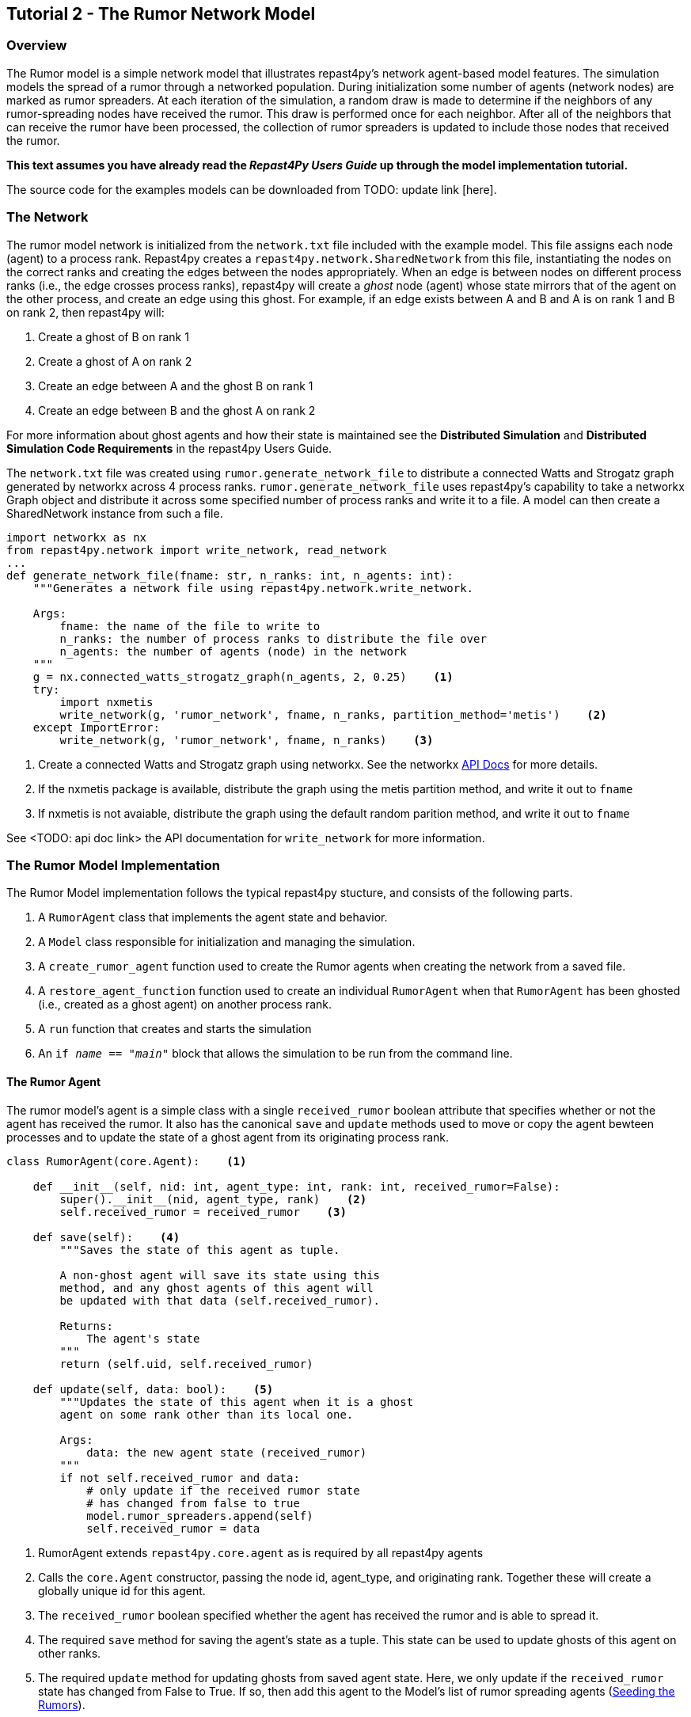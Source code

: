 == Tutorial 2 - The Rumor Network Model

=== Overview
The Rumor model is a simple network model that illustrates repast4py's network 
agent-based model features. The simulation models the spread of a rumor through a networked population.
During initialization some number of agents (network nodes) are marked as rumor spreaders. At each iteration of the simulation, a random draw is made to determine if the neighbors of any rumor-spreading nodes have received the rumor. This draw is performed once for each neighbor. After all of the neighbors that can receive the rumor have been processed, the collection of rumor spreaders is updated
to include those nodes that received the rumor.

*This text assumes you have already read the _Repast4Py Users Guide_ up through the
model implementation tutorial.*

The source code for the examples models can be downloaded from TODO: update link [here].

=== The Network
The rumor model network is initialized from the `network.txt` file included with the example model.
This file assigns each
node (agent) to a process rank. Repast4py creates a `repast4py.network.SharedNetwork`
from this file, instantiating the nodes on the correct ranks and creating the edges between
the nodes appropriately. When an edge is between nodes on different process ranks (i.e., the
edge crosses process ranks), repast4py will create a _ghost_ node (agent) whose state mirrors that
of the agent on the other process, and create an edge using this ghost. For example, if an edge exists between A and B and A is on rank 1 and B on rank 2, then
repast4py will:

1. Create a ghost of B on rank 1
2. Create a ghost of A on rank 2
3. Create an edge between A and the ghost B on rank 1
4. Create an edge between B and the ghost A on rank 2

For more information about ghost agents and how their state is maintained see the *Distributed Simulation* and
*Distributed Simulation Code Requirements* in the repast4py Users Guide.

The `network.txt` file was created using `rumor.generate_network_file` to distribute a
connected Watts and Strogatz graph generated by networkx across 4 process ranks. `rumor.generate_network_file`
uses repast4py's capability to take a networkx Graph object and distribute it across some specified number of 
process ranks and write it to a file. A model can then create a SharedNetwork instance from such a file.

[source,python,numbered]
----
import networkx as nx
from repast4py.network import write_network, read_network
...
def generate_network_file(fname: str, n_ranks: int, n_agents: int):
    """Generates a network file using repast4py.network.write_network.

    Args:
        fname: the name of the file to write to
        n_ranks: the number of process ranks to distribute the file over
        n_agents: the number of agents (node) in the network
    """
    g = nx.connected_watts_strogatz_graph(n_agents, 2, 0.25)    <1>
    try:
        import nxmetis
        write_network(g, 'rumor_network', fname, n_ranks, partition_method='metis')    <2>
    except ImportError:
        write_network(g, 'rumor_network', fname, n_ranks)    <3>
----
<1> Create a connected Watts and Strogatz graph using networkx. See the networkx https://networkx.org/documentation/stable/reference/generated/networkx.generators.random_graphs.connected_watts_strogatz_graph.html[API Docs] for more details.
<2> If the nxmetis package is available, distribute the graph using the metis partition method,
and write it out to `fname`
<3> If nxmetis is not avaiable, distribute the graph using the default random parition method,
and write it out to `fname`

See <TODO: api doc link> the API documentation for `write_network` for more information.

=== The Rumor Model Implementation
The Rumor Model implementation follows the typical repast4py stucture, and consists of the following parts.

1. A `RumorAgent` class that implements the agent state and behavior.
2. A `Model` class responsible for initialization and managing the simulation.
3. A `create_rumor_agent` function used to create the Rumor agents when creating the
network from a saved file.
4. A `restore_agent_function` function used to create an individual `RumorAgent` when that
`RumorAgent` has been ghosted (i.e., created as a ghost agent) on another process rank.
5. A `run` function that creates and starts the simulation
6. An `if __name__ == "__main__"` block that allows the simulation to be run
from the command line.

==== The Rumor Agent
The rumor model's agent is a simple class with a single `received_rumor` boolean attribute that
specifies whether or not the agent has received the rumor. It also has the canonical `save` and
`update` methods used to move or copy the agent bewteen processes and to update the state of a
ghost agent from its originating process rank.

[source,python,numbered]
----
class RumorAgent(core.Agent):    <1>

    def __init__(self, nid: int, agent_type: int, rank: int, received_rumor=False):
        super().__init__(nid, agent_type, rank)    <2>
        self.received_rumor = received_rumor    <3>

    def save(self):    <4>
        """Saves the state of this agent as tuple.

        A non-ghost agent will save its state using this
        method, and any ghost agents of this agent will
        be updated with that data (self.received_rumor).

        Returns:
            The agent's state
        """
        return (self.uid, self.received_rumor)

    def update(self, data: bool):    <5>
        """Updates the state of this agent when it is a ghost
        agent on some rank other than its local one.

        Args:
            data: the new agent state (received_rumor)
        """
        if not self.received_rumor and data:
            # only update if the received rumor state
            # has changed from false to true
            model.rumor_spreaders.append(self)
            self.received_rumor = data
----
<1> RumorAgent extends `repast4py.core.agent` as is required by all repast4py agents
<2> Calls the `core.Agent` constructor, passing the node id, agent_type, and originating rank.
Together these will create a globally unique id for this agent.
<3> The `received_rumor` boolean specified whether the agent has received the rumor
and is able to spread it.
<4> The required `save` method for saving the agent's state as a tuple. This state
can be used to update ghosts of this agent on other ranks.
<5> The required `update` method for updating ghosts from saved agent state. Here,
we only update if the `received_rumor` state has changed from False to True. If so,
then add this agent to the Model's list of rumor spreading agents (<<_seeding_the_rumors>>). 

==== The Model Class
The Model class encapsulates the simulation, and is responsible for initialization: scheduling events, creating agents and the network, and logging. In addition, the scheduled events
that drive the simulation forward are methods of the model class. 

In the `Model` constructor, we create the simulation schedule, 
the network, seed the network the rumors, and initialize the _loggers_ that
we use to log the rumour counts to a file.

===== Scheduling Events
The SharedScheduledRunner class encapsulates a dynamic schedule of executable events shared and
synchronized across processes. Events are added to the scheduled for execution at a particular _tick_.
The first valid tick is 0. Events will be executed in tick order, earliest before latest. Events
scheduled for the same tick will be executed in the order in which they
were added. If during the execution of a tick, an event is scheduled
before the executing tick (i.e., scheduled to occur in the past) then
that event is ignored. The scheduled is synchronized across process ranks
by determining the global cross-process minimum next scheduled even time, and executing events
for that time. In this way, no schedule runs ahead of any other. In practice an
event is no-argument function or method.

[source,python,numbered]
----
from repast4py import core, random, schedule, logging, parameters
...
class Model:

    def __init__(self, comm, params):
        self.runner = schedule.init_schedule_runner(comm)    <1>
        self.runner.schedule_repeating_event(1, 1, self.step)    <2>
        self.runner.schedule_stop(params['stop.at'])    <3>
        self.runner.schedule_end_event(self.at_end)    <4>
        ...
----
<1> Before any events can be scheduled, the schedule runner must be initialized.
<2> Repeating events are scheduled with `schedule.repeating_event`. The first argument
is the start tick, and the second is the frequency to repeat at. This schedules `Model.step`
on this instance of the model to execute starting at tick 1 and then every tick thereafter. 
<3> `schedule_stop` schedules the tick at which the simulation should stop. At this tick,
events will no longer be popped off the schedule and executed.
<4> `schedule_end_event` can be used to schedule methods that perform some sort of 
_clean up_ type operation when the simulation ends, closing a log file, for example.
This is called when at the time of simulation stop as specified with `schedule_stop`.

TIP: Once the default scheduler runner has been initialized with `schedule.init_schedule_runner`, you can get a reference to it with `schedule.runner()`. See the schedule model API documentation for
more information on different ways to schedule events (methods and functions).

IMPORTANT: A simulation stopping time must be set with `schedule_stop`. Without a stopping time
the simulation will continue to run, seeming to hang if there are no events to execute, or
continuing to execute any scheduled events without stopping. The stopping time does not
need to be set during initialization, but can be set during a simulation run when a
stopping condition is reached, for example.

===== Creating the Network
As described in <<_the_network>> the rumor model network is initialized
from a file. The `repast4py.network.read_network` function reads this
file and creates a SharedNetwork instance from the network description
in the file.

[source,python,numbered]
----
fpath = params['network_file']    <1>
self.context = ctx.SharedContext(comm)    <2>
read_network(fpath, self.context, create_rumor_agent, restore_agent)    <3>
self.net = self.context.get_projection('rumor_network')    <4>
----
<1> Get the path to the file describing the network from the parameters dictionary.
<2> Create a context to hold the agents and the network projection.
<3> Create the network from the named file, using the `create_rumor_agent`, and
`restore_agent` functions to create the agents and their necessary ghosts (<<_creating_and_restoring_rumoragents>>). The created network is added to the 
specified context.
<4> Get a reference to the named network from the context. The network
input file specifies the network name on its first line.

===== Seeding the Rumors
We seed the network with some initial rumor spreaders by selecting some parameterized number of
agents and setting their `received_rumor` attribute to True. These agents
are added the Model's list of rumor spreaders.

[source,python,numbered]
----
def __init__(self, comm, params):
    ...
    self.rumor_spreaders = []
    self.rank = comm.Get_rank()
    self._seed_rumor(params['initial_rumor_count'], comm)
----

The `seed_rumor` function uses MPI's Scatter function to send
each rank the number of agents to initialize as rumor spreaders. 
An MPI4Py scatter call takes a collection or array of values created on 
one rank (the root rank) and sends the _ith_ element
of that collection or array to rank _i_. So for example,
rank 0 gets the _0th_ element, rank 1 gets the _first_, and
so on. In `seed_rumor`, we use a numpy array of ints as the array
to scatter and the _ith_ element of the array is the number of rumor
spreaders to initialize on rank _i_.

[source,python,numbered]
----
def _seed_rumor(self, init_rumor_count: int, comm):
    world_size = comm.Get_size()    <1>
    # np array of world size, the value of i'th element of the array
    # is the number of rumors to seed on rank i.
    rumor_counts = np.zeros(world_size, np.int32)    <2>
    if (self.rank == 0):    <3>
        for _ in range(init_rumor_count):
            idx = random.default_rng.integers(0, high=world_size)
            rumor_counts[idx] += 1

    rumor_count = np.empty(1, dtype=np.int32)    <4>
    comm.Scatter(rumor_counts, rumor_count, root=0)     <5>

    for agent in self.context.agents(count=rumor_count[0], shuffle=True):    <6>
        agent.received_rumor = True
        self.rumor_spreaders.append(agent)
----
<1> Get the total number of ranks over which the simulation is distributed.
<2> Initialize a numpy array of `world_size` with zeros. `rumor_counts` 
will hold the number of initial rumor spreaders for each rank.
<3> If this Model's rank is 0, then randomly select an index into the
`rumor_counts` array, and increment the value at that index by one. Do
this for a number of times equal to the initial number of rumors to seed.
<4> Create an empty array of size 1 to receive the number of rumors
from the Scatter call.
<5> Scatter the values in `rumor_counts` from root rank 0 into the `rumor_count`
array on all the ranks. `rumor_count` now holds the number of initial
rumor spreaders assigned to the current rank.
<6> Using the `SharedContext.agents` method, get an iterator over a number of agents equal to 
`rumor_count` at random (`shuffle=True`). Set each one of those agent's `received_rumor`
attribute to True, and add each one to the Model's `rumor_spreaders` list.

TIP: Using MPI4Py's Scatter in this way is a useful method for 
randomly dividing up some total initiailization value among ranks. In
the RumorModel, we tell each rank to initialize some number of rumor spreaders where
the total of all these values is the number of initial rumor spreaders
specified by the input parameter.

===== Logging
Logging refers to gathering simulation output data and writing it to a file. There are
two types of logging supported by repast4py.

1. Tabular logging in which the user supplies a row values to be logged, and repast4py 
concatenates these rows across processes and writes them to a file. This is useful
for logging events and individual agent attributes. See the `repast4py.logging.TabularLogger`
API for more information.

2. Reducing-type logging where the user supplies the aggregate values to be logged
in the form of a Python `dataclasses.dataclass` and repast4py performs a cross-process
reduce-type operation on those values. In this type of logging, the user creates a _logger_
that is responsible for logging a Python `dataclass` field's or fields' value, and performing 
the reduction 
operation on the field(s). These loggers are then added to
a `logging.ReducingDataSet`. Calling `logging.ReducingDataSet.log(tick)` will log the
current value of the dataclass fields in the loggers and perform the cross-process
reduction. See the `logging` module API for more information.

The Rumor Model uses the second of these log types. The dataclass that we log records
the total number of rumor spreaders and the number of new rumor spreaders added during
a tick.

[source,python,numbered]
----
@dataclass
class RumorCounts:
    total_rumor_spreaders: int
    new_rumor_spreaders: int
----

[source,python,numbered]
----
def __init__(self, comm, params):
    ...

    rumored_count = len(self.rumor_spreaders)    <1>
    self.counts = RumorCounts(rumored_count, rumored_count)    <2>
    loggers = logging.create_loggers(self.counts, op=MPI.SUM, rank=self.rank)    <3>
    self.data_set = logging.ReducingDataSet(loggers, MPI.COMM_WORLD, 
                                            params['counts_file'])    <4>
    self.data_set.log(0)    <5>
----
<1> Get the current number of rumor spreaders immediately after rumor seeding.
<2> Create the RumorCount instance, setting the `total_rumor_spreaders` and `new_rumor_spreaders`
to the current number of rumor spreaders.
<3> Create a list of loggers that use `self.counts` as the source of the data to log,
and that peforms a cross process rank summation of that data. The `names` argument is not 
specified, so the `RumorCount` field names will be used as column headers.
<4> Create a `logging.ReducingDataSet` from the list loggers where `params['counts_file]`
is the name of the file to log to.
<5> Log the initial (_tick 0_) values from `self.counts`.

===== Scheduled Methods
In <<_scheduling_events>> we saw how to schedule events that repeat and that execute
when the simulation ends. In practice, the events to be scheduled are methods in the
model class. The methods are called according to how they are scheduled, driving the
simulation forward. The `step` method is scheduled to execute starting
at tick 1 and then every tick thereafter. It is in the step method that the rumor spreading
is implemented. The implemention is a nested loop that iterates through all the network neighbors
of each rumor spreader. If the network neighbor has not yet received a rumor, is local
to the current rank, and the draw against the probability of a rumor spreading is successful then
we set the neighbors received_rumor attribute to True, and ultimately add it to the 
Model's list of rumor spreaders.

NOTE: Each `repast4py.network.SharedNetwork` instance contains a reference to a `networkx.
Graph` instance named `graph`. Use `graph` for any network queries that do not change the
structure of the network. For example, `graph.neighbors(n)` will return the network neighbors
of agent n. See the https://networkx.org/documentation/stable/reference/index.html[networkx API documentation] for more info.

[source,python,numbered]
----
def step(self):
    new_rumor_spreaders = []    <1>
    rng = random.default_rng
    for agent in self.rumor_spreaders:    <2>
        for ngh in self.net.graph.neighbors(agent):
            if not ngh.received_rumor and ngh.local_rank == self.rank  \
               and rng.uniform() <= self.rumor_prob:
                ngh.received_rumor = True
                new_rumor_spreaders.append(ngh)

    self.rumor_spreaders += new_rumor_spreaders    <3>
    self.counts.total_rumor_spreaders = len(self.rumor_spreaders)    <4>
    self.counts.new_rumor_spreaders = len(new_rumor_spreaders)    <5>
    self.data_set.log(self.runner.schedule.tick)    <6>

    self.context.synchronize(restore_agent)    <7>
----
<1> Create a list to hold any new rumor speaders, i.e., agents whose `received_rumor` attribute
is set to True during this iteration.
<2> For each rumor spreader, iterate through all its network neighbors. If the network neighbor
has not yet received a rumor, is local to the current rank, and the draw against 
the probability of a rumor spreading is successful then we set the neighbors received_rumor 
attribute to True, and add it to the list of new rumor spreaders. 
<3> Add the new rumor spreaders to the list of current rumor spreaders.
<4> Set the total number of rumor spreaders on the `self.counts` log.
<5> Set the new number of rumor spreaders on the `self.counts` log.
<6> Log the `self.count` values for the current tick.
<7> Synchronize the model state across all ranks. This will update all
the ghost agent state, calling `RumorAgent.update` on the ghost agents.

NOTE: The list of rumor spreaders (`rumor_spreaders`) can contain ghost agents. As we saw in
<<_the_rumor_agent>> `RumorAgent.update` is called to update the state of ghost agents. If
the update changes the `received_rumor` attribute to True, then that ghost agent is added to
the Model's list of rumor spreaders.

IMPORTANT: Never update the state of a ghost agent. A ghost agent is a mirror of an agent local
to some other process. The ghost agent's state will be updated from that local source agent
during the `synchronize` call overwriting any changes. The Rumor Model checks if the local rank
of a rumor spreader's network neighbor is the current rank (`ngh.local_rank == self.rank`)
before updating the neighbors state in order to avoid update ghost state.

The final event (`self.runner.schedule_end_event(self.at_end)`) is scheduled to call
`Model.at_end` when the simulation ends. This method closes the logging data set, 
insuring that any remaining unwriten data is writen out. 

[source,python,numbered]
----
def at_end(self):
    self.data_set.close()
----

IMPORTANT: Do not forget to call `close` on your logging class instances when the simulation ends.

==== Creating and Restoring RumorAgents
RumorAgents are created during the `read_network` call in the `Model`
constructor. 

[source,python,numbered]
----
read_network(fpath, self.context, create_rumor_agent, restore_agent)
----

There, as part of creating the network, the nodes (i.e., agents)
of that network are also created. Each rank creates the nodes that are assigned to
it using the passed in `create_rumor_agent` function.

[source,python,numbered]
----
def create_rumor_agent(nid, agent_type, rank, **kwargs):    <1>
    return RumorAgent(nid, agent_type, rank)
----
<1> The nid, agent_type, and rank arguments are read from the network
input file and passed to this function. See the `repast4py.network.read_network`
API documentation for more info. TODO: API Link.


As described in <<_the_network>>, when an edge links two nodes
on different ranks, repast4py will create _ghost agents_ as necessary and
create an edge between the ghosts and the local agents. The `restore_agent` function is 
used to create the ghost on the rank it is ghosted to, using the state from 
the source agents `save` method.

[source,python,numbered]
----
def restore_agent(agent_data):    <1>
    uid = agent_data[0]
    return RumorAgent(uid[0], uid[1], uid[2], agent_data[1])
----
<1> `agent_data` is the tuple produced by an agent's `save` method.

==== Running the Simulation

The simulation is run from the command line. Assuming you are in the 
examples/rumor directory.

`mpirun -n 4 python rumor.py rumor_model.yaml`

Here we are running the simulation with 4 process ranks and the model input parameters are
in the `rumor_model.yaml` file.

An `if __name__ == '__main__'` code block is used to parse the input parameters and
run the simulation. Within that, utility functions in the `repast4py.parameters` module 
parse both the command line and model input parameter files

[source,python,numbered]
----
if __name__ == "__main__":
    parser = parameters.create_args_parser()    <1>
    args = parser.parse_args()   <2>
    params = parameters.init_params(args.parameters_file, args.parameters)    <3>
    run(params)
----
<1> Creates the default command line argument parser.
<2> Parse the command line into its arguments using that default parser
<3> Create the model input parameters dictionary from those arguments using
`parameters.init_params`.

The default command line parser created with `parameters.create_args_parser` accepts
a path to a yaml format parameters input file, and a json format dictionary string
that will override parameters in the parameters file.

```
$ python examples/rndwalk/rndwalk.py -h
usage: rumor.py [-h] parameters_file [parameters]

positional arguments:
  parameters_file  parameters file (yaml format)
  parameters       json parameters string

optional arguments:
  -h, --help       show this help message and exit
```

`parameters.init_params` takes the parameters file and the json string and creates a dictionary
of model input parameters whose keys are the parameter names and values are the parameter values.

If the parameters file or the json input contains a parameter named `random.seed`,
the default random number generator (i.e., `repast4py.random.default_rng`) is initialized
with that seed. See the `repast4py.parameters` API documenation for more information.

Lastly we have a simple `run` function that creates the `Model` class and calls its
`start` method which starts the simulation by starting schedule execution. This `run` function is called
in the `if __name__ == '__main__'` code block.

[source,python,numbered]
----
def run(params: Dict):
    model = Model(MPI.COMM_WORLD, params)
    model.start()

class Model:

    def start(self):
        self.runner.execute()    <1>
----
<1> Start the simulation by executing the schedule which
calls the scheduled methods at the appropriate times and frequency.

NOTE: The code in the `run` function could be moved to the `if __name__ == '__main__'` code block,
but it is often useful to have an entry type function that initializes and starts a simulation.


